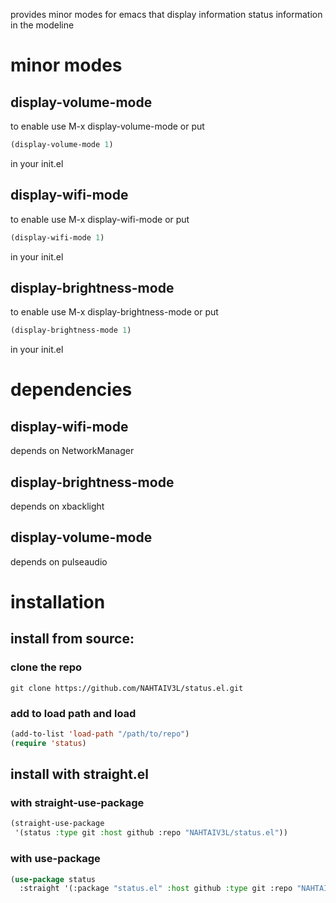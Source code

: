 #+TITLE status.el

provides minor modes for emacs that display information status information in the modeline

* minor modes
** display-volume-mode
to enable use M-x display-volume-mode or put 
#+begin_src emacs-lisp
(display-volume-mode 1)
#+end_src
in your init.el

** display-wifi-mode
to enable use M-x display-wifi-mode or put 
#+begin_src emacs-lisp
(display-wifi-mode 1)
#+end_src
in your init.el

** display-brightness-mode
to enable use M-x display-brightness-mode or put 
#+begin_src emacs-lisp
(display-brightness-mode 1)
#+end_src
in your init.el

* dependencies
** display-wifi-mode
depends on NetworkManager
** display-brightness-mode
depends on xbacklight
** display-volume-mode
depends on pulseaudio
* installation
** install from source:
*** clone the repo
#+begin_src shell
  git clone https://github.com/NAHTAIV3L/status.el.git
#+end_src

*** add to load path and load
#+begin_src emacs-lisp
  (add-to-list 'load-path "/path/to/repo")
  (require 'status)
#+end_src

** install with straight.el
*** with straight-use-package
#+begin_src emacs-lisp
  (straight-use-package
   '(status :type git :host github :repo "NAHTAIV3L/status.el"))
#+end_src

*** with use-package
#+begin_src emacs-lisp
  (use-package status
    :straight '(:package "status.el" :host github :type git :repo "NAHTAIV3L/status.el"))
#+end_src

